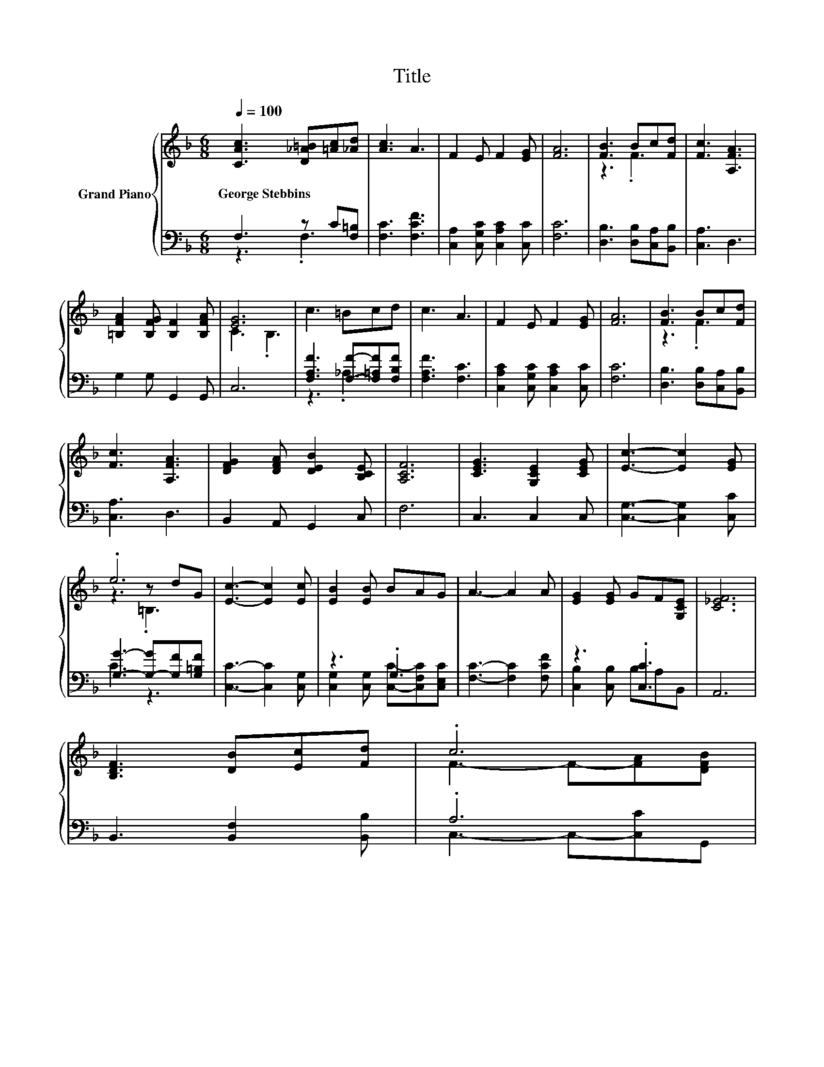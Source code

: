 X:1
T:Title
%%score { ( 1 4 5 ) | ( 2 3 6 ) }
L:1/8
Q:1/4=100
M:6/8
K:F
V:1 treble nm="Grand Piano"
V:4 treble 
V:5 treble 
V:2 bass 
V:3 bass 
V:6 bass 
V:1
 [CAc]3 [D_A=B][=Ac][_Ad] | [Ac]3 A3 | F2 E F2 [EG] | [FA]6 | [FB]3 Bc[Fd] | [Fc]3 [A,FA]3 | %6
w: George~Stebbins * * *||||||
 [=B,FA]2 [B,FG] [B,F]2 [B,FA] | [EG]6 | c3 =Bcd | c3 A3 | F2 E F2 [EG] | [FA]6 | [FB]3 Bc[Fd] | %13
w: |||||||
 [Fc]3 [A,FA]3 | [DFG]2 [DFA] [DEB]2 [B,CE] | [A,CF]6 | [CEG]3 [G,CE]2 [CEG] | [Ec]3- [Ec]2 [EG] | %18
w: |||||
 .e6 | [Ec]3- [Ec]2 [Ec] | [EB]2 [EB] BAG | A3- A2 A | [EG]2 [EG] GF[G,CE] | [C_EF]6 | %24
w: ||||||
 [B,DF]3 [DB][Ec][Fd] | .c6 | %26
w: ||
 [CA]3- [CA]GA[Q:1/4=99][Q:1/4=97][Q:1/4=96][Q:1/4=94][Q:1/4=93][Q:1/4=91][Q:1/4=90][Q:1/4=88][Q:1/4=87][Q:1/4=85][Q:1/4=84][Q:1/4=82][Q:1/4=81][Q:1/4=79][Q:1/4=78][Q:1/4=76] | %27
w: |
 F6 |] %28
w: |
V:2
 F,3 z C[F,=B,] | [F,C]3 [F,CF]3 | [C,A,]2 [C,G,C] [C,A,C]2 [C,C] | [F,C]6 | %4
 [D,B,]3 [D,B,][C,A,][B,,B,] | [C,A,]3 D,3 | G,2 G, G,,2 G,, | C,6 | %8
 [F,A,F]3 [F,F]-[F,=A,F][F,B,F] | [F,A,F]3 [F,C]3 | [C,A,C]2 [C,G,C] [C,A,C]2 [C,C] | [F,C]6 | %12
 [D,B,]3 [D,B,][C,A,][B,,B,] | [C,A,]3 D,3 | B,,2 A,, G,,2 C, | F,6 | C,3 C,2 C, | %17
 [C,G,]3- [C,G,]2 [C,C] | [G,G]3- [G,-G][G,F][G,=B,F] | [C,C]3- [C,C]2 [C,G,] | z3 .G,3 | %21
 [F,C]3- [F,C]2 [F,CF] | z3 .[C,C]3 | A,,6 | B,,3 [B,,F,]2 [B,,B,] | .A,6 | z3 .E3 | [F,A,C]6 |] %28
V:3
 z3 .F,3 | x6 | x6 | x6 | x6 | x6 | x6 | x6 | z3 ._A,3 | x6 | x6 | x6 | x6 | x6 | x6 | x6 | x6 | %17
 x6 | C3 z3 | x6 | [C,G,]2 [C,G,] [C,C]-[C,F,C][C,E,C] | x6 | [C,B,]2 [C,B,] B,A,B,, | x6 | x6 | %25
 C,3- C,-[C,C]G,, | z3 z B,[C,C] | x6 |] %28
V:4
 x6 | x6 | x6 | x6 | z3 .F3 | x6 | x6 | C3 .B,3 | x6 | x6 | x6 | x6 | z3 .F3 | x6 | x6 | x6 | x6 | %17
 x6 | z3 z dG | x6 | x6 | x6 | x6 | x6 | x6 | F3- F-[FA][DFB] | F3 z3 | x6 |] %28
V:5
 x6 | x6 | x6 | x6 | x6 | x6 | x6 | x6 | x6 | x6 | x6 | x6 | x6 | x6 | x6 | x6 | x6 | x6 | %18
 z3 .=B,3 | x6 | x6 | x6 | x6 | x6 | x6 | x6 | x6 | x6 |] %28
V:6
 x6 | x6 | x6 | x6 | x6 | x6 | x6 | x6 | x6 | x6 | x6 | x6 | x6 | x6 | x6 | x6 | x6 | x6 | x6 | %19
 x6 | x6 | x6 | x6 | x6 | x6 | x6 | C,6 | x6 |] %28


